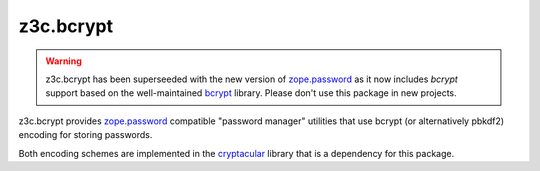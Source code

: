 ============
 z3c.bcrypt
============

.. warning:: z3c.bcrypt has been superseeded with the new version of
            `zope.password`_ as it now includes `bcrypt` support based on
            the well-maintained `bcrypt`_ library. Please don't use
            this package in new projects.

z3c.bcrypt provides `zope.password`_ compatible "password manager" utilities
that use bcrypt (or alternatively pbkdf2) encoding for storing passwords.

Both encoding schemes are implemented in the cryptacular_ library that is
a dependency for this package.

.. _`zope.password`: https://pypi.org/project/zope.password/
.. _cryptacular: https://pypi.org/project/cryptacular/
.. _`bcrypt`: https://pypi.org/project/bcrypt/
